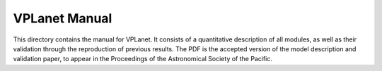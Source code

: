 VPLanet Manual
=============

This directory contains the manual for VPLanet. It consists of a quantitative description of all modules, 
as well as their validation through the reproduction of previous results. The PDF is the accepted version
of the model description and validation paper, to appear in the Proceedings of the Astronomical Society of
the Pacific.
